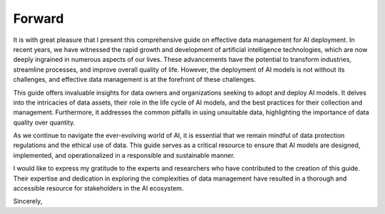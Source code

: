 Forward
=====

It is with great pleasure that I present this comprehensive guide on effective data management for AI deployment. In recent years, we have witnessed the rapid growth and development of artificial intelligence technologies, which are now deeply ingrained in numerous aspects of our lives. These advancements have the potential to transform industries, streamline processes, and improve overall quality of life. However, the deployment of AI models is not without its challenges, and effective data management is at the forefront of these challenges.

This guide offers invaluable insights for data owners and organizations seeking to adopt and deploy AI models. It delves into the intricacies of data assets, their role in the life cycle of AI models, and the best practices for their collection and management. Furthermore, it addresses the common pitfalls in using unsuitable data, highlighting the importance of data quality over quantity.

As we continue to navigate the ever-evolving world of AI, it is essential that we remain mindful of data protection regulations and the ethical use of data. This guide serves as a critical resource to ensure that AI models are designed, implemented, and operationalized in a responsible and sustainable manner.

I would like to express my gratitude to the experts and researchers who have contributed to the creation of this guide. Their expertise and dedication in exploring the complexities of data management have resulted in a thorough and accessible resource for stakeholders in the AI ecosystem.

Sincerely,
